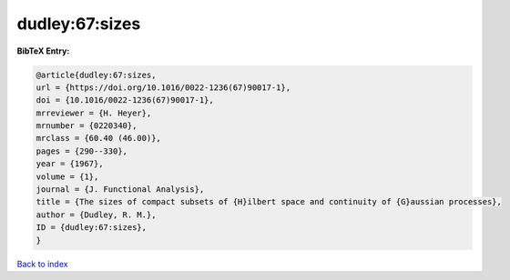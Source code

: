 dudley:67:sizes
===============

.. :cite:t:`dudley:67:sizes`

.. bibliography:: ../../All.bib

**BibTeX Entry:**

.. code-block:: bibtex

   @article{dudley:67:sizes,
   url = {https://doi.org/10.1016/0022-1236(67)90017-1},
   doi = {10.1016/0022-1236(67)90017-1},
   mrreviewer = {H. Heyer},
   mrnumber = {0220340},
   mrclass = {60.40 (46.00)},
   pages = {290--330},
   year = {1967},
   volume = {1},
   journal = {J. Functional Analysis},
   title = {The sizes of compact subsets of {H}ilbert space and continuity of {G}aussian processes},
   author = {Dudley, R. M.},
   ID = {dudley:67:sizes},
   }

`Back to index <../index>`_
